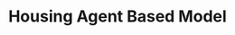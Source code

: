 :PROPERTIES:
:ID:       63b1aea6-c7ca-4d77-8896-b170a907a2ef
:END:
#+title: Housing Agent Based Model
#+HUGO_AUTO_SET_LASTMOD: t
#+hugo_base_dir: ~/BrainDump/
#+hugo_section: notes
#+HUGO_TAGS: placeholder
#+BIBLIOGRAPHY: ~/Org/zotero_refs.bib
#+OPTIONS: num:nil ^:{} toc:nil
